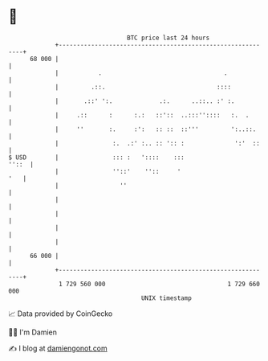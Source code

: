 * 👋

#+begin_example
                                    BTC price last 24 hours                    
                +------------------------------------------------------------+ 
         68 000 |                                                            | 
                |           .                                  .             | 
                |         .::.                               ::::            | 
                |       .::' ':.             .:.      ..::.. :' :.           | 
                |     .::      :      :.:   ::'::  ..:::''::::   :.  .       | 
                |     ''       :.     :':   :: ::  ::'''         ':..::.     | 
                |               :.  .:' :.. :: ':: :              ':'  ::    | 
   $ USD        |               ::: :   '::::    :::                   ''::  | 
                |               ''::'    ''::     '                      '   | 
                |                 ''                                         | 
                |                                                            | 
                |                                                            | 
                |                                                            | 
                |                                                            | 
         66 000 |                                                            | 
                +------------------------------------------------------------+ 
                 1 729 560 000                                  1 729 660 000  
                                        UNIX timestamp                         
#+end_example
📈 Data provided by CoinGecko

🧑‍💻 I'm Damien

✍️ I blog at [[https://www.damiengonot.com][damiengonot.com]]

